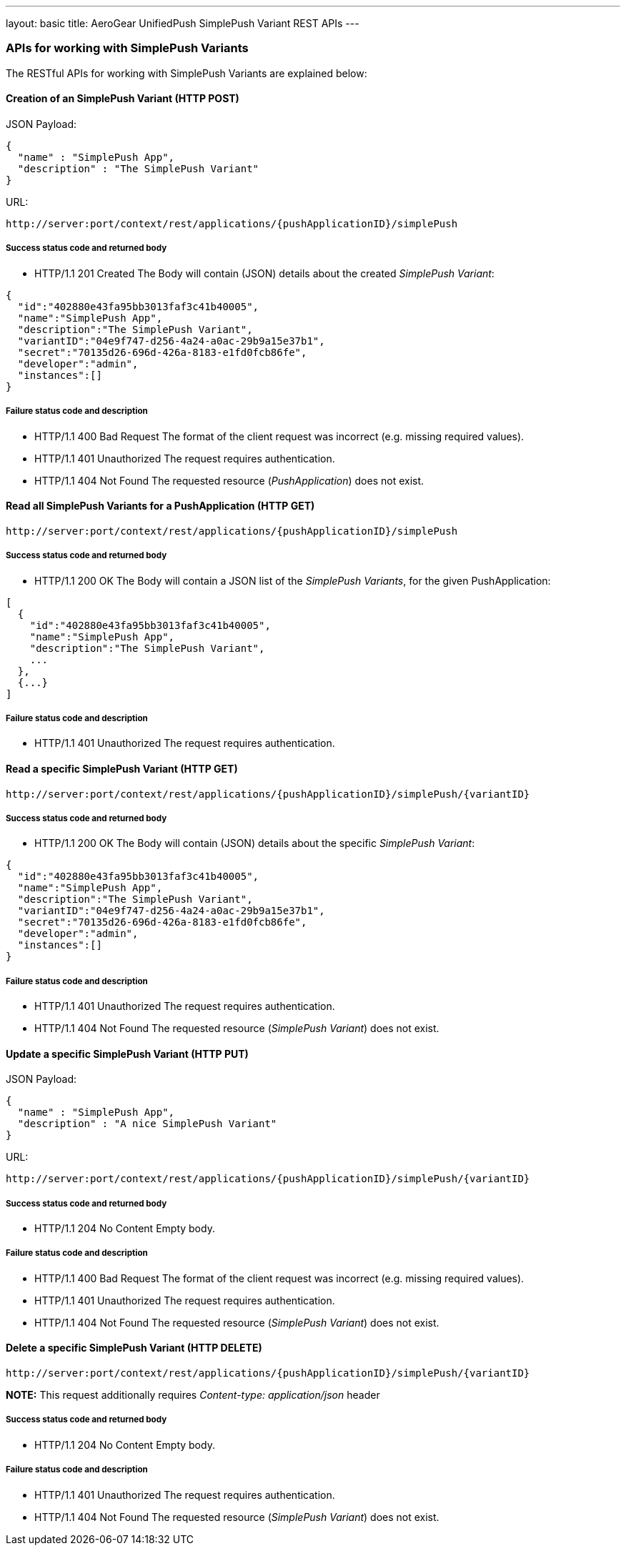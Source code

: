 ---
layout: basic
title: AeroGear UnifiedPush SimplePush Variant REST APIs
---

APIs for working with SimplePush Variants
~~~~~~~~~~~~~~~~~~~~~~~~~~~~~~~~~~~~~~~~~

The RESTful APIs for working with +SimplePush Variants+ are explained below:

Creation of an *SimplePush Variant* (+HTTP POST+)
^^^^^^^^^^^^^^^^^^^^^^^^^^^^^^^^^^^^^^^^^^^^^^^^^

JSON Payload:
[source,json]
----
{
  "name" : "SimplePush App",
  "description" : "The SimplePush Variant"
}
----

URL:
[source,c]
----
http://server:port/context/rest/applications/{pushApplicationID}/simplePush
----

Success status code and returned body
+++++++++++++++++++++++++++++++++++++

* +HTTP/1.1 201 Created+
The Body will contain (JSON) details about the created _SimplePush Variant_:
[source,json]
----
{
  "id":"402880e43fa95bb3013faf3c41b40005",
  "name":"SimplePush App",
  "description":"The SimplePush Variant",
  "variantID":"04e9f747-d256-4a24-a0ac-29b9a15e37b1",
  "secret":"70135d26-696d-426a-8183-e1fd0fcb86fe",
  "developer":"admin",
  "instances":[]
}
----

Failure status code and description
++++++++++++++++++++++++++++++++++

* +HTTP/1.1 400 Bad Request+
The format of the client request was incorrect (e.g. missing required values).

* +HTTP/1.1 401 Unauthorized+
The request requires authentication.

* +HTTP/1.1 404 Not Found+
The requested resource (_PushApplication_) does not exist.


Read all *SimplePush Variants* for a *PushApplication* (+HTTP GET+)
^^^^^^^^^^^^^^^^^^^^^^^^^^^^^^^^^^^^^^^^^^^^^^^^^^^^^^^^^^^^^^^^^^^

[source,c]
----
http://server:port/context/rest/applications/{pushApplicationID}/simplePush
----

Success status code and returned body
+++++++++++++++++++++++++++++++++++++

* +HTTP/1.1 200 OK+
The Body will contain a JSON list of the _SimplePush Variants_, for the given PushApplication:

[source,json]
----
[
  {
    "id":"402880e43fa95bb3013faf3c41b40005",
    "name":"SimplePush App",
    "description":"The SimplePush Variant",
    ...
  },
  {...}
]
----


Failure status code and description
++++++++++++++++++++++++++++++++++

* +HTTP/1.1 401 Unauthorized+
The request requires authentication.


Read a specific *SimplePush Variant* (+HTTP GET+)
^^^^^^^^^^^^^^^^^^^^^^^^^^^^^^^^^^^^^^^^^^^^^^^^^^

[source,c]
----
http://server:port/context/rest/applications/{pushApplicationID}/simplePush/{variantID}
----

Success status code and returned body
+++++++++++++++++++++++++++++++++++++

* +HTTP/1.1 200 OK+
The Body will contain (JSON) details about the specific _SimplePush Variant_:
[source,json]
----
{
  "id":"402880e43fa95bb3013faf3c41b40005",
  "name":"SimplePush App",
  "description":"The SimplePush Variant",
  "variantID":"04e9f747-d256-4a24-a0ac-29b9a15e37b1",
  "secret":"70135d26-696d-426a-8183-e1fd0fcb86fe",
  "developer":"admin",
  "instances":[]
}
----


Failure status code and description
++++++++++++++++++++++++++++++++++

* +HTTP/1.1 401 Unauthorized+
The request requires authentication.

* +HTTP/1.1 404 Not Found+
The requested resource (_SimplePush Variant_) does not exist.


Update a specific *SimplePush Variant* (+HTTP PUT+)
^^^^^^^^^^^^^^^^^^^^^^^^^^^^^^^^^^^^^^^^^^^^^^^^^^^

JSON Payload:
[source,json]
----
{
  "name" : "SimplePush App",
  "description" : "A nice SimplePush Variant"
}
----

URL:
[source,c]
----
http://server:port/context/rest/applications/{pushApplicationID}/simplePush/{variantID}
----

Success status code and returned body
+++++++++++++++++++++++++++++++++++++

* +HTTP/1.1 204 No Content+
Empty body.

Failure status code and description
++++++++++++++++++++++++++++++++++

* +HTTP/1.1 400 Bad Request+
The format of the client request was incorrect  (e.g. missing required values).

* +HTTP/1.1 401 Unauthorized+
The request requires authentication.

* +HTTP/1.1 404 Not Found+
The requested resource (_SimplePush Variant_) does not exist.


Delete a specific *SimplePush Variant* (+HTTP DELETE+)
^^^^^^^^^^^^^^^^^^^^^^^^^^^^^^^^^^^^^^^^^^^^^^^^^^^^^^

[source,c]
----
http://server:port/context/rest/applications/{pushApplicationID}/simplePush/{variantID}
----

**NOTE:** This request additionally requires _Content-type: application/json_ header

Success status code and returned body
+++++++++++++++++++++++++++++++++++++

* +HTTP/1.1 204 No Content+
Empty body.

Failure status code and description
++++++++++++++++++++++++++++++++++

* +HTTP/1.1 401 Unauthorized+
The request requires authentication.

* +HTTP/1.1 404 Not Found+
The requested resource (_SimplePush Variant_) does not exist.

